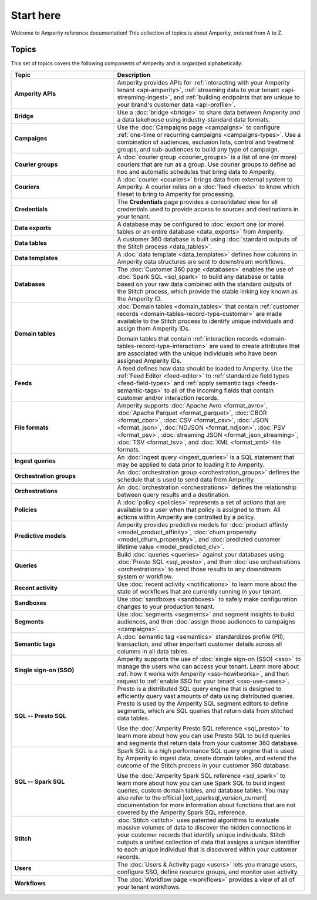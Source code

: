 .. 
.. https://docs.amperity.com/reference/
.. 


.. meta::
    :description lang=en:
        A landing page for the Amperity A-Z reference.

.. meta::
    :content class=swiftype name=body data-type=text:
        A landing page for the Amperity A-Z reference.

.. meta::
    :content class=swiftype name=title data-type=string:
        Start here

==================================================
Start here
==================================================

.. start-here-start

Welcome to Amperity reference documentation! This collection of topics is about Amperity, ordered from A to Z.

.. start-here-end


.. _start-here-topics:

Topics
==================================================

.. start-here-topics-start

This set of topics covers the following components of Amperity and is organized alphabetically:

.. list-table::
   :widths: 35 65
   :header-rows: 1

   * - Topic
     - Description

   * - **Amperity APIs**
     - Amperity provides APIs for :ref:`interacting with your Amperity tenant <api-amperity>`, :ref:`streaming data to your tenant <api-streaming-ingest>`, and :ref:`building endpoints that are unique to your brand's customer data <api-profile>`.

   * - **Bridge**
     - Use a :doc:`bridge <bridge>` to share data between Amperity and a data lakehouse using industry-standard data formats.

   * - **Campaigns**
     - Use the :doc:`Campaigns page <campaigns>` to configure :ref:`one-time or recurring campaigns <campaigns-types>`. Use a combination of audiences, exclusion lists, control and treatment groups, and sub-audiences to build any type of campaign.

   * - **Courier groups**
     - A :doc:`courier group <courier_groups>` is a list of one (or more) couriers that are run as a group. Use courier groups to define ad hoc and automatic schedules that bring data to Amperity.

   * - **Couriers**
     - A :doc:`courier <couriers>` brings data from external system to Amperity. A courier relies on a :doc:`feed <feeds>` to know which fileset to bring to Amperity for processing.

   * - **Credentials**
     - The **Credentials** page provides a consolidated view for all credentials used to provide access to sources and destinations in your tenant.

   * - **Data exports**
     - A database may be configured to :doc:`export one (or more) tables or an entire database <data_exports>` from Amperity.

   * - **Data tables**
     - A customer 360 database is built using :doc:`standard outputs of the Stitch process <data_tables>`.

   * - **Data templates**
     - A :doc:`data template <data_templates>` defines how columns in Amperity data structures are sent to downstream workflows.

   * - **Databases**
     - The :doc:`Customer 360 page <databases>` enables the use of :doc:`Spark SQL <sql_spark>` to build any database or table based on your raw data combined with the standard outputs of the Stitch process, which provide the stable linking key known as the Amperity ID.

   * - **Domain tables**
     - :doc:`Domain tables <domain_tables>` that contain :ref:`customer records <domain-tables-record-type-customer>` are made available to the Stitch process to identify unique individuals and assign them Amperity IDs.
 
       Domain tables that contain :ref:`interaction records <domain-tables-record-type-interaction>` are used to create attributes that are associated with the unique individuals who have been assigned Amperity IDs.

   * - **Feeds**
     - A feed defines how data should be loaded to Amperity. Use the :ref:`Feed Editor <feed-editor>` to :ref:`standardize field types <feed-field-types>` and :ref:`apply semantic tags <feeds-semantic-tags>` to all of the incoming fields that contain customer and/or interaction records.

   * - **File formats**
     - Amperity supports :doc:`Apache Avro <format_avro>`, :doc:`Apache Parquet <format_parquet>`, :doc:`CBOR <format_cbor>`, :doc:`CSV <format_csv>`, :doc:`JSON <format_json>`, :doc:`NDJSON <format_ndjson>`, :doc:`PSV <format_psv>`, :doc:`streaming JSON <format_json_streaming>`, :doc:`TSV <format_tsv>`, and :doc:`XML <format_xml>` file formats.

   * - **Ingest queries**
     - An :doc:`ingest query <ingest_queries>` is a SQL statement that may be applied to data prior to loading it to Amperity.

   * - **Orchestration groups**
     - An :doc:`orchestration group <orchestration_groups>` defines the schedule that is used to send data from Amperity.

   * - **Orchestrations**
     - An :doc:`orchestration <orchestrations>` defines the relationship between query results and a destination.

   * - **Policies**
     - A :doc:`policy <policies>` represents a set of actions that are available to a user when that policy is assigned to them. All actions within Amperity are controlled by a policy.

   * - **Predictive models**
     - Amperity provides predictive models for :doc:`product affinity <model_product_affinity>`, :doc:`churn propensity <model_churn_propensity>`, and :doc:`predicted customer lifetime value <model_predicted_clv>`.

   * - **Queries**
     - Build :doc:`queries <queries>` against your databases using :doc:`Presto SQL <sql_presto>`, and then :doc:`use orchestrations <orchestrations>` to send those results to any downstream system or workflow.

   * - **Recent activity**
     - Use :doc:`recent activity <notifications>` to learn more about the state of workflows that are currently running in your tenant.

   * - **Sandboxes**
     - Use :doc:`sandboxes <sandboxes>` to safely make configuration changes to your production tenant.

   * - **Segments**
     - Use :doc:`segments <segments>` and segment insights to build audiences, and then :doc:`assign those audiences to campaigns <campaigns>`.

   * - **Semantic tags**
     - A :doc:`semantic tag <semantics>` standardizes profile (PII), transaction, and other important customer details across all columns in all data tables.

   * - **Single sign-on (SSO)**
     - Amperity supports the use of :doc:`single sign-on (SSO) <sso>` to manage the users who can access your tenant. Learn more about :ref:`how it works with Amperity <sso-howitworks>`, and then request to :ref:`enable SSO for your tenant <sso-use-cases>`.

   * - **SQL -- Presto SQL**
     - Presto is a distributed SQL query engine that is designed to efficiently query vast amounts of data using distributed queries. Presto is used by the Amperity SQL segment editors to define segments, which are SQL queries that return data from stitched data tables.

       Use the :doc:`Amperity Presto SQL reference <sql_presto>` to learn more about how you can use Presto SQL to build queries and segments that return data from your customer 360 database.

   * - **SQL -- Spark SQL**
     - Spark SQL is a high performance SQL query engine that is used by Amperity to ingest data, create domain tables, and extend the outcome of the Stitch process in your customer 360 database.

       Use the :doc:`Amperity Spark SQL reference <sql_spark>` to learn more about how you can use Spark SQL to build ingest queries, custom domain tables, and database tables. You may also refer to the official |ext_sparksql_version_current| documentation for more information about functions that are not covered by the Amperity Spark SQL reference.

   * - **Stitch**
     - :doc:`Stitch <stitch>` uses patented algorithms to evaluate massive volumes of data to discover the hidden connections in your customer records that identify unique individuals. Stitch outputs a unified collection of data that assigns a unique identifier to each unique individual that is discovered within your customer records.

   * - **Users**
     - The :doc:`Users & Activity page <users>` lets you manage users, configure SSO, define resource groups, and monitor user activity. 

   * - **Workflows**
     - The :doc:`Workflow page <workflows>` provides a view of all of your tenant workflows.

.. start-here-topics-end
